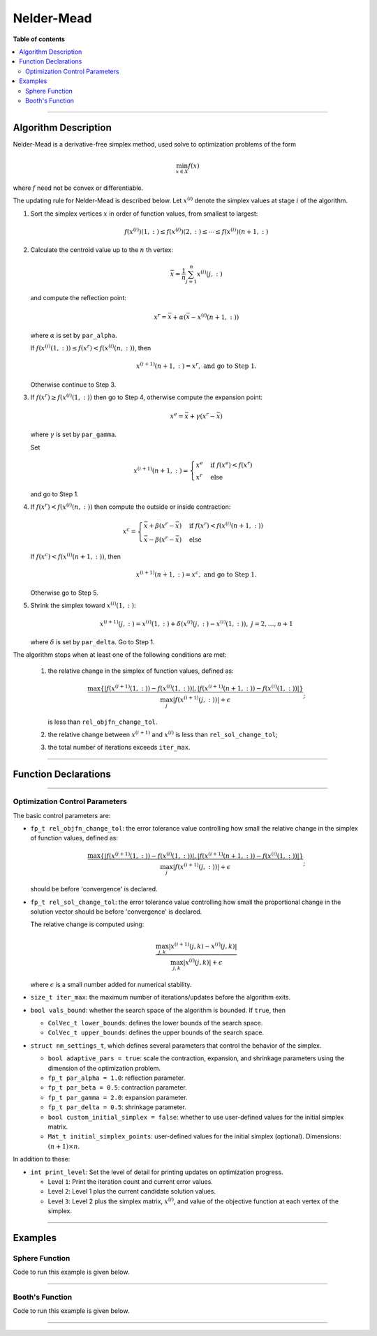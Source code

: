 .. Copyright (c) 2016-2022 Keith O'Hara

   Distributed under the terms of the Apache License, Version 2.0.

   The full license is in the file LICENSE, distributed with this software.

Nelder-Mead
===========

**Table of contents**

.. contents:: :local:

----

Algorithm Description
---------------------

Nelder-Mead is a derivative-free simplex method, used solve to optimization problems of the form

.. math::

    \min_{x \in X} f(x)

where :math:`f` need not be convex or differentiable. 

The updating rule for Nelder-Mead is described below. Let :math:`x^{(i)}` denote the simplex values at stage :math:`i` of the algorithm.

1. Sort the simplex vertices :math:`x` in order of function values, from smallest to largest:

   .. math::

        f(x^{(i)})(1,:) \leq f(x^{(i)})(2,:) \leq \cdots \leq f(x^{(i)})(n+1,:)

2. Calculate the centroid value up to the :math:`n` th vertex:

   .. math::

        \bar{x} = \frac{1}{n} \sum_{j=1}^n x^{(i)}(j,:)

   and compute the reflection point:

   .. math::

        x^r = \bar{x} + \alpha (\bar{x} - x^{(i)}(n+1,:))

   where :math:`\alpha` is set by ``par_alpha``.

   If :math:`f(x^{(i)}(1,:)) \leq f(x^r) < f(x^{(i)}(n,:))`, then
   
   .. math::
        
        x^{(i+1)}(n+1,:) = x^r, \ \ \textbf{ and go to Step 1.}

   Otherwise continue to Step 3.

3. If :math:`f(x^r) \geq f(x^{(i)}(1,:))` then go to Step 4, otherwise compute the expansion point:

   .. math::

        x^e = \bar{x} + \gamma (x^r - \bar{x})
    
   where :math:`\gamma` is set by ``par_gamma``.

   Set

   .. math::

        x^{(i+1)}(n+1,:) = \begin{cases} x^e & \text{ if } f(x^e) < f(x^r) \\ x^r & \text{ else } \end{cases}

   and go to Step 1.

4. If :math:`f(x^r) < f(x^{(i)}(n,:))` then compute the outside or inside contraction:

   .. math::

        x^{c} = \begin{cases} \bar{x} + \beta(x^r - \bar{x}) & \text{ if } f(x^r) < f(x^{(i)}(n+1,:)) \\ \bar{x} - \beta(x^r - \bar{x}) & \text{ else} \end{cases}

   If :math:`f(x^c) < f(x^{(i)}(n+1,:))`, then

   .. math::

        x^{(i+1)}(n+1,:) = x^c, \ \ \textbf{ and go to Step 1.}

   Otherwise go to Step 5.

5. Shrink the simplex toward :math:`x^{(i)}(1,:)`:

   .. math::

        x^{(i+1)}(j,:) = x^{(i)}(1,:) + \delta (x^{(i)}(j,:) - x^{(i)}(1,:)), \ \ j = 2, \ldots, n+1

   where :math:`\delta` is set by ``par_delta``. Go to Step 1.


The algorithm stops when at least one of the following conditions are met:

  1. the relative change in the simplex of function values, defined as:

     .. math::

        \dfrac{\max \{ | f(x^{(i+1)}(1,:)) - f(x^{(i)}(1,:)) |, | f(x^{(i+1)}(n+1,:)) - f(x^{(i)}(1,:)) | \} }{ \max_j | f(x^{(i+1)}(j,:)) | + \epsilon};

     is less than ``rel_objfn_change_tol``.

  2. the relative change between :math:`x^{(i+1)}` and :math:`x^{(i)}` is less than ``rel_sol_change_tol``;

  3. the total number of iterations exceeds ``iter_max``.

----

Function Declarations
---------------------

.. _nm-func-ref1:
.. doxygenfunction:: nm(ColVec_t&, std::function<doubleconst ColVec_t &vals_inp, ColVec_t *grad_out, void *opt_data>, void *)
   :project: optimlib

.. _nm-func-ref2:
.. doxygenfunction:: nm(ColVec_t&, std::function<doubleconst ColVec_t &vals_inp, ColVec_t *grad_out, void *opt_data>, void *, algo_settings_t&)
   :project: optimlib

----

Optimization Control Parameters
~~~~~~~~~~~~~~~~~~~~~~~~~~~~~~~

The basic control parameters are:

- ``fp_t rel_objfn_change_tol``: the error tolerance value controlling how small the relative change in the simplex of function values, defined as:

    .. math::

        \dfrac{\max \{ | f(x^{(i+1)}(1,:)) - f(x^{(i)}(1,:)) |, | f(x^{(i+1)}(n+1,:)) - f(x^{(i)}(1,:)) | \} }{ \max_j | f(x^{(i+1)}(j,:)) | + \epsilon};
 

  should be before 'convergence' is declared.

- ``fp_t rel_sol_change_tol``: the error tolerance value controlling how small the proportional change in the solution vector should be before 'convergence' is declared.

  The relative change is computed using:

    .. math::

       \dfrac{\max_{j,k}|x^{(i+1)}(j,k) - x^{(i)}(j,k)|}{ \max_{j,k}|x^{(i)}(j,k)| + \epsilon }

  where :math:`\epsilon` is a small number added for numerical stability.

- ``size_t iter_max``: the maximum number of iterations/updates before the algorithm exits.

- ``bool vals_bound``: whether the search space of the algorithm is bounded. If ``true``, then

  - ``ColVec_t lower_bounds``: defines the lower bounds of the search space.

  - ``ColVec_t upper_bounds``: defines the upper bounds of the search space.

- ``struct nm_settings_t``, which defines several parameters that control the behavior of the simplex.

  - ``bool adaptive_pars = true``: scale the contraction, expansion, and shrinkage parameters using the dimension of the optimization problem.

  - ``fp_t par_alpha = 1.0``: reflection parameter.

  - ``fp_t par_beta = 0.5``: contraction parameter.

  - ``fp_t par_gamma = 2.0``: expansion parameter.

  - ``fp_t par_delta = 0.5``: shrinkage parameter.

  - ``bool custom_initial_simplex = false``: whether to use user-defined values for the initial simplex matrix.

  - ``Mat_t initial_simplex_points``: user-defined values for the initial simplex (optional). Dimensions: :math:`(n + 1) \times n`.

In addition to these:

- ``int print_level``: Set the level of detail for printing updates on optimization progress.

  - Level ``1``: Print the iteration count and current error values.

  - Level ``2``: Level 1 plus the current candidate solution values.

  - Level ``3``: Level 2 plus the simplex matrix, :math:`x^{(i)}`, and value of the objective function at each vertex of the simplex.

----

Examples
--------

Sphere Function
~~~~~~~~~~~~~~~

Code to run this example is given below.

.. toggle-header::
    :header: **Armadillo (Click to show/hide)**

    .. code:: cpp

        #define OPTIM_ENABLE_ARMA_WRAPPERS
        #include "optim.hpp"
        
        inline
        double 
        sphere_fn(const arma::vec& vals_inp, arma::vec* grad_out, void* opt_data)
        {
            double obj_val = arma::dot(vals_inp,vals_inp);
            
            if (grad_out) {
                *grad_out = 2.0*vals_inp;
            }
            
            return obj_val;
        }
        
        int main()
        {
            const int test_dim = 5;
        
            arma::vec x = arma::ones(test_dim,1); // initial values (1,1,...,1)
        
            bool success = optim::nm(x, sphere_fn, nullptr);
        
            if (success) {
                std::cout << "nm: sphere test completed successfully." << "\n";
            } else {
                std::cout << "nm: sphere test completed unsuccessfully." << "\n";
            }
        
            arma::cout << "nm: solution to sphere test:\n" << x << arma::endl;
        
            return 0;
        }

.. toggle-header::
    :header: **Eigen (Click to show/hide)**

    .. code:: cpp

        #define OPTIM_ENABLE_EIGEN_WRAPPERS
        #include "optim.hpp"
        
        inline
        double 
        sphere_fn(const Eigen::VectorXd& vals_inp, Eigen::VectorXd* grad_out, void* opt_data)
        {
            double obj_val = vals_inp.dot(vals_inp);
            
            if (grad_out) {
                *grad_out = 2.0*vals_inp;
            }
            
            return obj_val;
        }
        
        int main()
        {
            const int test_dim = 5;
        
            Eigen::VectorXd x = Eigen::VectorXd::Ones(test_dim); // initial values (1,1,...,1)
        
            bool success = optim::nm(x, sphere_fn, nullptr);
        
            if (success) {
                std::cout << "nm: sphere test completed successfully." << "\n";
            } else {
                std::cout << "nm: sphere test completed unsuccessfully." << "\n";
            }
        
            std::cout << "nm: solution to sphere test:\n" << x << std::endl;
        
            return 0;
        }

----

Booth's Function
~~~~~~~~~~~~~~~~

Code to run this example is given below.

.. toggle-header::
    :header: **Armadillo Code (Click to show/hide)**

    .. code:: cpp

        #define OPTIM_ENABLE_ARMA_WRAPPERS
        #include "optim.hpp"

        inline
        double 
        booth_fn(const arma::vec& vals_inp, arma::vec* grad_out, void* opt_data)
        {
            double x_1 = vals_inp(0);
            double x_2 = vals_inp(1);
        
            double obj_val = std::pow(x_1 + 2*x_2 - 7.0,2) + std::pow(2*x_1 + x_2 - 5.0,2);
            
            if (grad_out) {
                (*grad_out)(0) = 10*x_1 + 8*x_2   2*(- 7.0) + 4*(x_2 - 5.0);
                (*grad_out)(1) = 2*(x_1 + 2*x_2 - 7.0)*2 + 2*(2*x_1 + x_2 - 5.0);
            }
            
            return obj_val;
        }
        
        int main()
        {        
            arma::vec x_2 = arma::zeros(2,1); // initial values (0,0)
        
            bool success_2 = optim::nm(x, booth_fn, nullptr);
        
            if (success_2) {
                std::cout << "nm: Booth test completed successfully." << "\n";
            } else {
                std::cout << "nm: Booth test completed unsuccessfully." << "\n";
            }
        
            arma::cout << "nm: solution to Booth test:\n" << x_2 << arma::endl;
        
            return 0;
        }

.. toggle-header::
    :header: **Eigen Code (Click to show/hide)**

    .. code:: cpp

        #define OPTIM_ENABLE_EIGEN_WRAPPERS
        #include "optim.hpp"

        inline
        double 
        booth_fn(const Eigen::VectorXd& vals_inp, Eigen::VectorXd* grad_out, void* opt_data)
        {
            double x_1 = vals_inp(0);
            double x_2 = vals_inp(1);
        
            double obj_val = std::pow(x_1 + 2*x_2 - 7.0,2) + std::pow(2*x_1 + x_2 - 5.0,2);
            
            if (grad_out) {
                (*grad_out)(0) = 2*(x_1 + 2*x_2 - 7.0) + 2*(2*x_1 + x_2 - 5.0)*2;
                (*grad_out)(1) = 2*(x_1 + 2*x_2 - 7.0)*2 + 2*(2*x_1 + x_2 - 5.0);
            }
            
            return obj_val;
        }
        
        int main()
        {        
            Eigen::VectorXd x = Eigen::VectorXd::Zero(test_dim); // initial values (0,0)
        
            bool success_2 = optim::nm(x, booth_fn, nullptr);
        
            if (success_2) {
                std::cout << "nm: Booth test completed successfully." << "\n";
            } else {
                std::cout << "nm: Booth test completed unsuccessfully." << "\n";
            }
        
            std::cout << "nm: solution to Booth test:\n" << x_2 << std::endl;
        
            return 0;
        }

----
